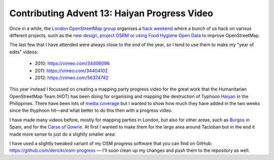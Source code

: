 Contributing Advent 13: Haiyan Progress Video
=============================================

.. articleMetaData::
   :Where: London, UK
   :Date: 2013-12-13 09:10 Europe/London
   :Tags: blog, openstreetmap
   :Short: adv1313

Once in a while, the `London OpenStreetMap group`_ organises a `hack weekend`_
where a bunch of us hack on various different projects, such as the 
`new design`_, `project OSRM`_ or `using Food Hygiene Open Data`_ to improve
OpenStreetMap.

The last few that I have attended were always close to the end of the year, so
I tend to use them to make my "year of edits" videos:

 - 2010: https://vimeo.com/34406096
 - 2011: https://vimeo.com/34404102
 - 2012: https://vimeo.com/56374742

This year instead I focussed on creating a mapping party progress video for
the great work that the Humanitarian OpenStreetMap Team (HOT) has been
doing for organising and mapping the destruction of Typhoon Haiyan_ in the
Philippines. There have been lots of `media coverage`_ but I wanted to show
how much they have added in the two weeks since the thyphoon hit—and what
better to do this then with a progress video.

I have made many videos before, mostly for mapping parties in London, but
also for other areas, such as Burgos_ in Spain, and for the `Carse of
Gowrie`_. At first I wanted to make them for the large area around Tacloban
but in the end it made more sense to just do a slightly smaller area:

.. vimeo::
   :ID: 80922315
   :Width: 599
   :Height: 337
   :Title: HOT: Tacloban (Typhoon Haiyan mapping)

I have used a slightly tweaked variant of my OSM progress software that you
can find on GitHub: https://github.com/derickr/osm-progress — I'll soon clean
up my changes and push them to the repository as well.

.. _`London OpenStreetMap group`: http://wiki.openstreetmap.org/wiki/London/Winter_2013-2014_events
.. _`hack weekend`: http://wiki.openstreetmap.org/wiki/London/London_Hack_Weekend_Nov_2013
.. _`new design`: https://www.mapbox.com/blog/redesigning-openstreetmap-org/
.. _`project OSRM`: http://project-osrm.org
.. _`using Food Hygiene Open data`: http://sk53-osm.blogspot.co.uk/2013/12/harry-we-missed-you-london-osm-hack.html
.. _`Humanitarian OpenStreetMap Team`: http://hot.openstreetmap.org/projects/typhoon_haiyan_0
.. _Haiyan: http://en.wikipedia.org/wiki/Typhoon_Haiyan
.. _`media coverage`: http://wiki.osm.org/wiki/Typhoon_Haiyan#Media_coverage
.. _Burgos: https://vimeo.com/channels/osm/54113868
.. _`Carse of Gowrie`: https://vimeo.com/channels/osm/62772466
